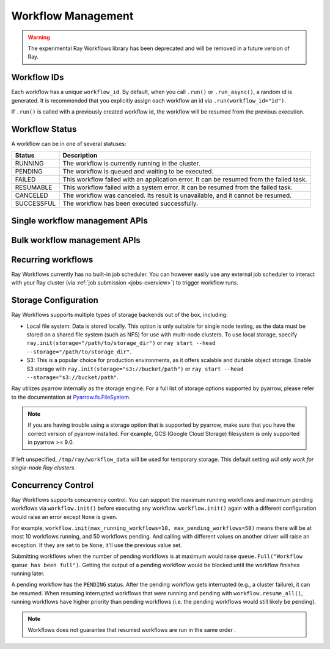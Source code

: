 Workflow Management
===================

.. warning::

  The experimental Ray Workflows library has been deprecated and will be removed in a
  future version of Ray.

Workflow IDs
------------
Each workflow has a unique ``workflow_id``. By default, when you call ``.run()``
or ``.run_async()``, a random id is generated. It is recommended that you
explicitly assign each workflow an id via ``.run(workflow_id="id")``.

If ``.run()`` is called with a previously created workflow id, the workflow will be resumed from the previous execution.

Workflow Status
---------------
A workflow can be in one of several statuses:

=================== =======================================================================================
Status              Description
=================== =======================================================================================
RUNNING             The workflow is currently running in the cluster.
PENDING             The workflow is queued and waiting to be executed.
FAILED              This workflow failed with an application error. It can be resumed from the failed task.
RESUMABLE           This workflow failed with a system error. It can be resumed from the failed task.
CANCELED            The workflow was canceled. Its result is unavailable, and it cannot be resumed.
SUCCESSFUL          The workflow has been executed successfully.
=================== =======================================================================================

Single workflow management APIs
-------------------------------

.. testcode::
    :hide:

    import tempfile
    import ray

    temp_dir = tempfile.TemporaryDirectory()

    ray.init(storage=f"file://{temp_dir.name}")

.. testcode::

    import ray
    from ray import workflow

    @ray.remote
    def task():
        return 3

    workflow.run(task.bind(), workflow_id="workflow_id")

    # Get the status of a workflow.
    try:
        status = workflow.get_status(workflow_id="workflow_id")
        assert status in {
            "RUNNING", "RESUMABLE", "FAILED",
            "CANCELED", "SUCCESSFUL"}
    except workflow.exceptions.WorkflowNotFoundError:
        print("Workflow doesn't exist.")

    # Resume a workflow.
    print(workflow.resume(workflow_id="workflow_id"))
    # return is an ObjectRef which is the result of this workflow

    # Cancel a workflow.
    workflow.cancel(workflow_id="workflow_id")

    # Delete the workflow.
    workflow.delete(workflow_id="workflow_id")

.. testoutput::

    3

Bulk workflow management APIs
-----------------------------

.. testcode::

    # List all running workflows.
    print(workflow.list_all("RUNNING"))

    # List RUNNING and CANCELED workflows.
    print(workflow.list_all({"RUNNING", "CANCELED"}))

    # List all workflows.
    print(workflow.list_all())

    # Resume all resumable workflows. This won't include failed workflow
    print(workflow.resume_all())

    # To resume workflows including failed ones, use `include_failed=True`
    print(workflow.resume_all(include_failed=True))

.. testoutput::
    :options: +MOCK

    [("workflow_id_1", "RUNNING"), ("workflow_id_2", "RUNNING")]
    [("workflow_id_1", "RUNNING"), ("workflow_id_2", "CANCELED")]
    [("workflow_id_1", "RUNNING"), ("workflow_id_2", "CANCELED")]
    [("workflow_id_1", ObjectRef), ("workflow_id_2", ObjectRef)]
    [("workflow_id_1", ObjectRef), ("workflow_id_3", ObjectRef)]

Recurring workflows
-------------------

Ray Workflows currently has no built-in job scheduler. You can however easily use
any external job scheduler to interact with your Ray cluster
(via :ref:`job submission <jobs-overview>`)
to trigger workflow runs.

Storage Configuration
---------------------
Ray Workflows supports multiple types of storage backends out of the box, including:

*  Local file system: Data is stored locally. This option is only suitable for single node testing,
   as the data must be stored on a shared file system (such as NFS) for use with multi-node clusters.
   To use local storage, specify ``ray.init(storage="/path/to/storage_dir")`` or
   ``ray start --head --storage="/path/to/storage_dir"``.
*  S3: This is a popular choice for production environments, as it offers scalable and durable object storage.
   Enable S3 storage with ``ray.init(storage="s3://bucket/path")`` or ``ray start --head --storage="s3://bucket/path"``.

Ray utilizes pyarrow internally as the storage engine. For a full list of storage options supported by pyarrow, please refer to the documentation at `Pyarrow.fs.FileSystem`_.

.. _Pyarrow.fs.FileSystem: https://arrow.apache.org/docs/python/generated/pyarrow.fs.FileSystem.html#pyarrow.fs.FileSystem

.. note::
    If you are having trouble using a storage option that is supported by pyarrow,
    make sure that you have the correct version of pyarrow installed.
    For example, GCS (Google Cloud Storage) filesystem is only supported in pyarrow >= 9.0.

If left unspecified, ``/tmp/ray/workflow_data`` will be used for temporary storage. This default setting *will only work for single-node Ray clusters*.

Concurrency Control
-------------------
Ray Workflows supports concurrency control. You can support the maximum running
workflows and maximum pending workflows via ``workflow.init()`` before executing
any workflow. ``workflow.init()`` again with a different configuration would
raise an error except ``None`` is given.

For example, ``workflow.init(max_running_workflows=10, max_pending_workflows=50)``
means there will be at most 10 workflows running, and 50 workflows pending. And
calling with different values on another driver will raise an exception. If
they are set to be ``None``, it'll use the previous value set.

Submitting workflows when the number of pending workflows is at maximum would raise ``queue.Full("Workflow queue has been full")``. Getting the output of a pending workflow would be blocked until the workflow finishes running later.

A pending workflow has the ``PENDING`` status. After the pending workflow gets interrupted (e.g., a cluster failure), it can be resumed.
When resuming interrupted workflows that were running and pending with ``workflow.resume_all()``, running workflows have higher priority than pending workflows (i.e. the pending workflows would still likely be pending).

.. note::

  Workflows does not guarantee that resumed workflows are run in the same order .
